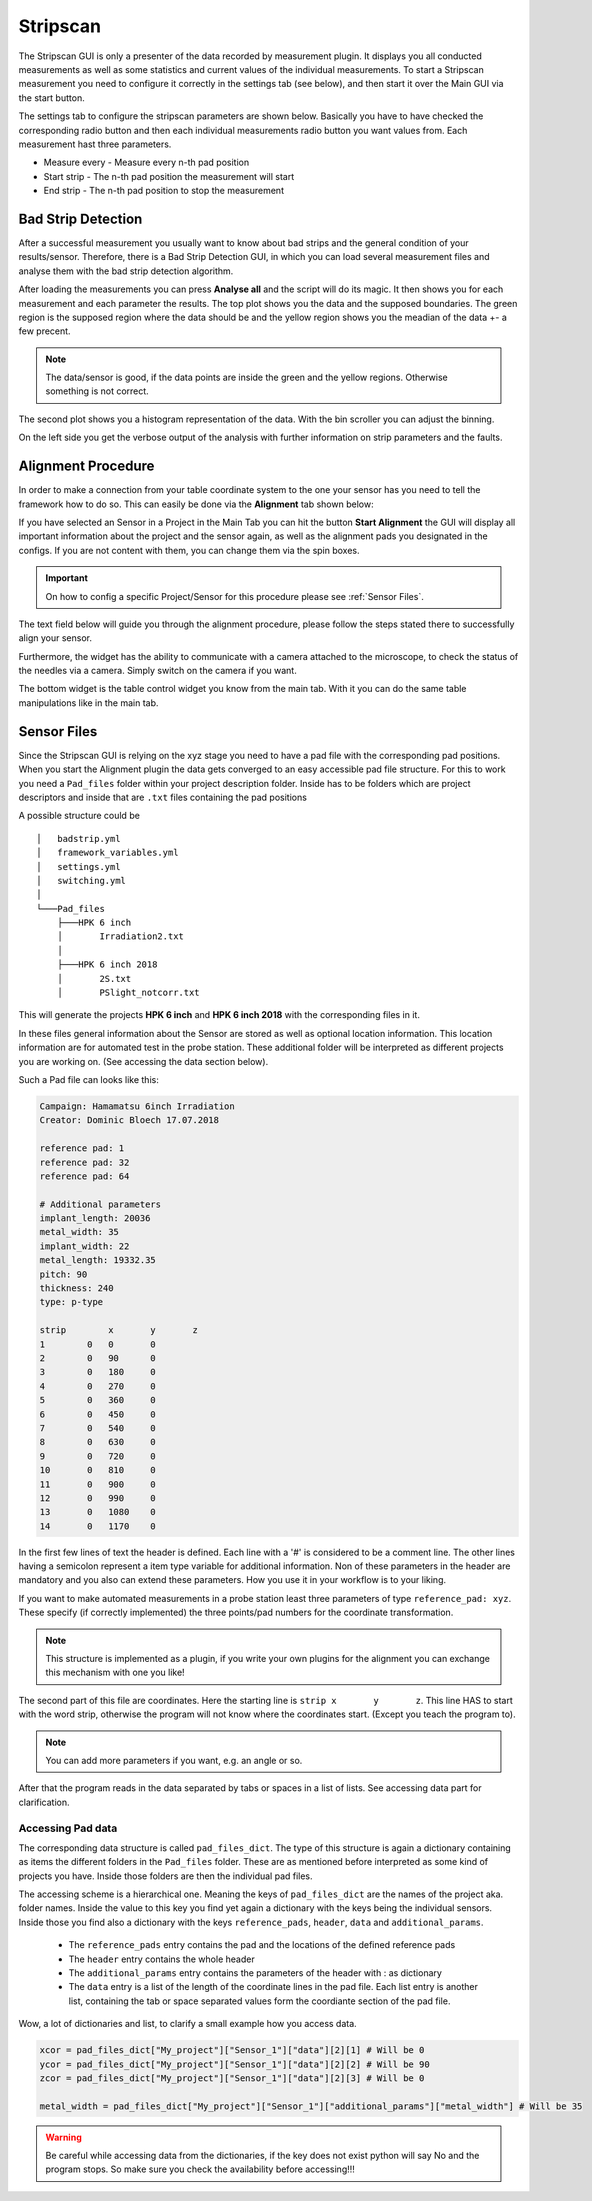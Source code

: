Stripscan
=========

The Stripscan GUI is only a presenter of the data recorded by measurement plugin. It displays you all conducted measurements
as well as some statistics and current values of the individual measurements. To start a Stripscan measurement you need to
configure it correctly in the settings tab (see below), and then start it over the Main GUI via the start button.

.. image:: ../pictures/StripscanGUI.png
   :alt: Flowchart_main
   :class: floatingflask


The settings tab to configure the stripscan parameters are shown below. Basically you have to have checked the corresponding
radio button and then each individual measurements radio button you want values from.
Each measurement hast three parameters.

* Measure every - Measure every n-th pad position
* Start strip - The n-th pad position the measurement will start
* End strip - The n-th pad position to stop the measurement

.. image:: ../pictures/QTCSettings.png
   :alt: Flowchart_main
   :class: floatingflask



Bad Strip Detection
~~~~~~~~~~~~~~~~~~~

After a successful measurement you usually want to know about bad strips and the general condition of your results/sensor.
Therefore, there is a Bad Strip Detection GUI, in which you can load several measurement files and analyse them with the
bad strip detection algorithm.

After loading the measurements you can press **Analyse all** and the script will do its magic. It then shows you for each
measurement and each parameter the results. The top plot shows you the data and the supposed boundaries. The green region
is the supposed region where the data should be and the yellow region shows you the meadian of the data +- a few precent.

.. note:: The data/sensor is good, if the data points are inside the green and the yellow regions. Otherwise something is not correct.

The second plot shows you a histogram representation of the data. With the bin scroller you can adjust the binning.

On the left side you get the verbose output of the analysis with further information on strip parameters and the faults.

.. image:: ../pictures/bad_strip_analysis.png
   :alt: Flowchart_main
   :class: floatingflask

Alignment Procedure
~~~~~~~~~~~~~~~~~~~

In order to make a connection from your table coordinate system to the one your sensor has you need to tell the framework
how to do so. This can easily be done via the **Alignment** tab shown below:

.. image:: ../pictures/Alignment.png
   :alt: Flowchart_main
   :class: floatingflask

If you have selected an Sensor in a Project in the Main Tab you can hit the button **Start Alignment** the GUI will display
all important information about the project and the sensor again, as well as the alignment pads you designated in the configs.
If you are not content with them, you can change them via the spin boxes.

.. important:: On how to config a specific Project/Sensor for this procedure please see :ref:`Sensor Files`.

The text field below will guide you through the alignment procedure, please follow the steps stated there to successfully
align your sensor.

Furthermore, the widget has the ability to communicate with a camera attached to the microscope, to check the status of the
needles via a camera. Simply switch on the camera if you want.

The bottom widget is the table control widget you know from the main tab. With it you can do the same table manipulations like
in the main tab.

Sensor Files
~~~~~~~~~~~~

Since the Stripscan  GUI is relying on the xyz stage you need to have a pad file with the corresponding pad positions. When you start
the Alignment plugin the data gets converged to an easy accessible pad file structure. For this to work you need a ``Pad_files`` folder
within your project description folder. Inside has to be folders which are project descriptors and inside that are ``.txt`` files
containing the pad positions

A possible structure could be ::

    │   badstrip.yml
    │   framework_variables.yml
    │   settings.yml
    │   switching.yml
    │
    └───Pad_files
        ├───HPK 6 inch
        │       Irradiation2.txt
        │
        ├───HPK 6 inch 2018
        │       2S.txt
        │       PSlight_notcorr.txt

This will generate the projects **HPK 6 inch** and **HPK 6 inch 2018** with the corresponding files in it.

In these files general information about the Sensor  are stored as well as optional location information.
This location information are for automated test in the probe station. These additional folder will be interpreted as different projects you are working on. (See accessing the data section below).

Such a Pad file can looks like this:

.. code-block:: python

   Campaign: Hamamatsu 6inch Irradiation
   Creator: Dominic Bloech 17.07.2018

   reference pad: 1
   reference pad: 32
   reference pad: 64

   # Additional parameters
   implant_length: 20036
   metal_width: 35
   implant_width: 22
   metal_length: 19332.35
   pitch: 90
   thickness: 240
   type: p-type

   strip	x	y	z
   1	    0	0	0
   2	    0	90	0
   3	    0	180	0
   4	    0	270	0
   5	    0	360	0
   6	    0	450	0
   7	    0	540	0
   8	    0  	630	0
   9	    0	720	0
   10	    0	810	0
   11	    0	900	0
   12	    0	990	0
   13	    0	1080	0
   14	    0	1170	0



In the first few lines of text the header is defined. Each line with a '#' is considered to be a comment line. The other
lines having a semicolon represent a item type variable for additional information. Non of these parameters in the header
are mandatory and you also can extend these parameters. How you use it in your workflow is to your liking.

If you want to make automated measurements in a probe station least three parameters of type ``reference_pad: xyz``.
These specify (if correctly implemented) the three points/pad numbers for the coordinate transformation.

.. note:: This structure is implemented as a plugin, if you write your own plugins for the alignment you can exchange this mechanism with one you like!

The second part of this file are coordinates. Here the starting line is ``strip	x	y	z``. This line HAS to start with
the word strip, otherwise the program will not know where the coordinates start. (Except you teach the program to).

.. note:: You can add more parameters if you want, e.g. an angle or so.

After that the program reads in the data separated by tabs or spaces in a list of lists. See accessing data part for clarification.

Accessing Pad data
******************

The corresponding data structure is called ``pad_files_dict``. The type of this structure is again a dictionary containing
as items the different folders in the ``Pad_files`` folder. These are as mentioned before interpreted as some kind of
projects you have. Inside those folders are then the individual pad files.

The accessing scheme is a hierarchical one. Meaning the keys of ``pad_files_dict`` are the names of the project aka. folder
names. Inside the value to this key you find yet again a dictionary with the keys being the individual sensors. Inside those
you find also a dictionary with the keys ``reference_pads``, ``header``, ``data`` and ``additional_params``.

    * The ``reference_pads`` entry contains the pad and the locations of the defined reference pads
    * The ``header`` entry contains the whole header
    * The ``additional_params`` entry contains the parameters of the header with : as dictionary
    * The ``data`` entry is a list of the length of the coordinate lines in the pad file. Each list entry is another list, containing the tab or space separated values form the coordiante section of the pad file.

Wow, a lot of dictionaries and list, to clarify a small example how you access data.

.. code-block:: python

    xcor = pad_files_dict["My_project"]["Sensor_1"]["data"][2][1] # Will be 0
    ycor = pad_files_dict["My_project"]["Sensor_1"]["data"][2][2] # Will be 90
    zcor = pad_files_dict["My_project"]["Sensor_1"]["data"][2][3] # Will be 0

    metal_width = pad_files_dict["My_project"]["Sensor_1"]["additional_params"]["metal_width"] # Will be 35

.. warning:: Be careful while accessing data from the dictionaries, if the key does not exist python will say No and the program stops. So make sure you check the availability before accessing!!!